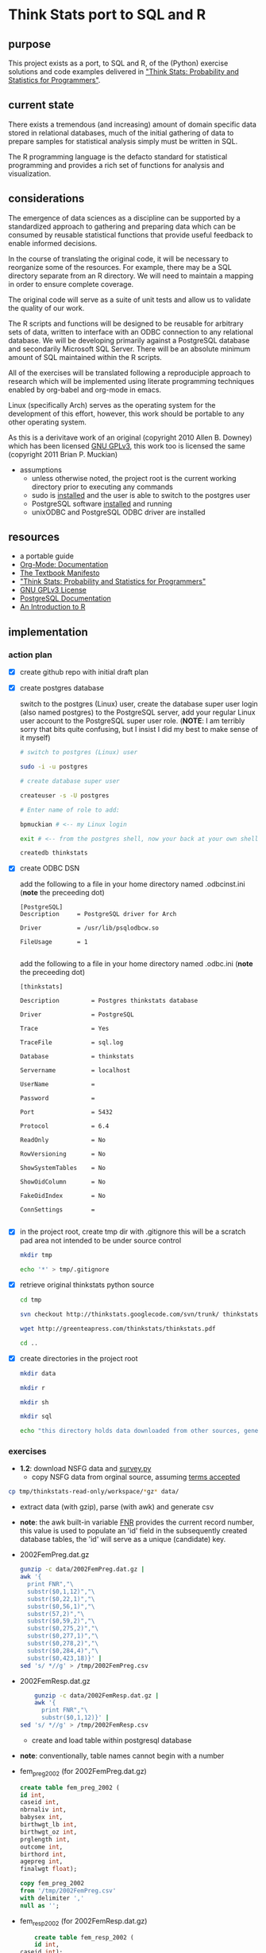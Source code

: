 * Think Stats port to SQL and R
** purpose 
   
   This project exists as a port, to SQL and R, of the (Python) exercise solutions and code examples delivered in [[http://greenteapress.com/thinkstats/]["Think Stats: Probability and Statistics for Programmers"]].

** current state
   
   There exists a tremendous (and increasing) amount of domain specific data stored in relational databases, much of the initial gathering of data to prepare samples for statistical analysis simply must be written in SQL.

   The R programming language is the defacto standard for statistical programming and provides a rich set of functions for analysis and visualization.  

** considerations
   
   The emergence of data sciences as a discipline can be supported by a standardized approach to gathering and preparing data which can be consumed by reusable statistical functions that provide useful feedback to enable informed decisions.

   In the course of translating the original code, it will be necessary to reorganize some of the resources.  For example, there may be a SQL directory separate from an R directory.  We will need to maintain a mapping in order to ensure complete coverage.

   The original code will serve as a suite of unit tests and allow us to validate the quality of our work.

   The R scripts and functions will be designed to be reusable for arbitrary sets of data, written to interface with an ODBC connection to any relational database.  We will be developing primarily against a PostgreSQL database and secondarily Microsoft SQL Server.  There will be an absolute minimum amount of SQL maintained within the R scripts. 

   All of the exercises will be translated following a reproduciple approach to research which will be implemented using literate programming techniques enabled by org-babel and org-mode in emacs.

   Linux (specifically Arch) serves as the operating system for the development of this effort, however, this work should be portable to any other operating system.

   As this is a derivitave work of an original (copyright 2010 Allen B. Downey) which has been licensed [[http://www.gnu.org/licenses/gpl.html][GNU GPLv3]], this work too is licensed the same (copyright 2011 Brian P. Muckian)
   
   - assumptions
     - unless otherwise noted, the project root is the current working directory prior to executing any commands
     - sudo is [[https://wiki.archlinux.org/index.php/Sudo][installed]] and the user is able to switch to the postgres user 
     - PostgreSQL software [[https://wiki.archlinux.org/index.php/PostgreSQL][installed]] and running
     - unixODBC and PostgreSQL ODBC driver are installed

** resources 

   - a portable guide
   - [[http://orgmode.org/org-mode-documentation.html][Org-Mode: Documentation]]
   - [[http://greenteapress.com/manifesto.html][The Textbook Manifesto]]
   - [[http://greenteapress.com/thinkstats/]["Think Stats: Probability and Statistics for Programmers"]]
   - [[http://www.gnu.org/licenses/quick-guide-gplv3.html][GNU GPLv3 License]]
   - [[http://www.postgresql.org/docs/9.1/interactive/index.html][PostgreSQL Documentation]]
   - [[http://cran.r-project.org/doc/manuals/R-intro.html][An Introduction to R]]   

** implementation
*** action plan 
   - [X] create github repo with initial draft plan
     
   - [X] create postgres database
     
     switch to the postgres (Linux) user, create the database super user login (also named postgres) to the PostgreSQL server, add your regular Linux user account to the PostgreSQL super user role. (*NOTE*: I am terribly sorry that bits quite confusing, but I insist I did my best to make sense of it myself)
     #+begin_src sh
     # switch to postgres (Linux) user 

     sudo -i -u postgres

     # create database super user

     createuser -s -U postgres

     # Enter name of role to add: 

     bpmuckian # <-- my Linux login

     exit # <-- from the postgres shell, now your back at your own shell

     createdb thinkstats
     #+end_src
     
   - [X] create ODBC DSN 

     add the following to a file in your home directory named .odbcinst.ini (*note* the preceeding dot)
     #+begin_example
     [PostgreSQL]
     Description     = PostgreSQL driver for Arch
     
     Driver          = /usr/lib/psqlodbcw.so
     
     FileUsage       = 1
     
     #+end_example

     add the following to a file in your home directory named .odbc.ini (*note* the preceeding dot)
     #+begin_example
     [thinkstats]
     
     Description         = Postgres thinkstats database
     
     Driver              = PostgreSQL
     
     Trace               = Yes
     
     TraceFile           = sql.log
     
     Database            = thinkstats
     
     Servername          = localhost
     
     UserName            =
     
     Password            =
     
     Port                = 5432
     
     Protocol            = 6.4
     
     ReadOnly            = No
     
     RowVersioning       = No
     
     ShowSystemTables    = No
     
     ShowOidColumn       = No
     
     FakeOidIndex        = No
     
     ConnSettings        =
     
     #+end_example
    
   - [X] in the project root, create tmp dir with .gitignore 
     this will be a scratch pad area not intended to be under source control
     #+begin_src sh
     mkdir tmp

     echo '*' > tmp/.gitignore
     #+end_src     
     
   - [X] retrieve original thinkstats python source 
     #+begin_src sh
     cd tmp

     svn checkout http://thinkstats.googlecode.com/svn/trunk/ thinkstats-read-only

     wget http://greenteapress.com/thinkstats/thinkstats.pdf

     cd ..
     #+end_src
     
   - [X] create directories in the project root
     #+begin_src sh
     mkdir data

     mkdir r

     mkdir sh

     mkdir sql

     echo "this directory holds data downloaded from other sources, generally, nothing here should reside under source control" > data/README
    #+end_src
     
*** exercises
    - *1.2*: download NSFG data and [[http://thinkstats.com/survey.py][survey.py]] 
      - copy NSFG data from orginal source, assuming [[http://thinkstats.com/nsfg.html][terms accepted]]
	#+begin_src sh
	cp tmp/thinkstats-read-only/workspace/*gz* data/ 
	#+end_src
	
      - extract data (with gzip), parse (with awk) and generate csv
	- *note*: the awk built-in variable [[http://www.math.utah.edu/docs/info/gawk_11.html][FNR]] provides the current record number, this value is used to populate an 'id' field in the subsequently created database tables, the 'id' will serve as a unique (candidate) key.

	- 2002FemPreg.dat.gz
          #+begin_src sh
          gunzip -c data/2002FemPreg.dat.gz | 
          awk '{
            print FNR","\
            substr($0,1,12)","\
            substr($0,22,1)","\
            substr($0,56,1)","\
            substr(57,2)","\
            substr($0,59,2)","\
            substr($0,275,2)","\
            substr($0,277,1)","\
            substr($0,278,2)","\
            substr($0,284,4)","\
            substr($0,423,18)}' | 
          sed 's/ *//g' > /tmp/2002FemPreg.csv
          #+end_src
	
	- 2002FemResp.dat.gz
          #+begin_src sh
          gunzip -c data/2002FemResp.dat.gz | 
          awk '{
            print FNR","\
            substr($0,1,12)}' | 
	  sed 's/ *//g' > /tmp/2002FemResp.csv
	  #+end_src
 	
      - create and load table within postgresql database
	- *note*: conventionally, table names cannot begin with a number
	  
	- fem_preg_2002 (for 2002FemPreg.dat.gz)
          #+begin_src sql
          create table fem_preg_2002 (
          id int,
          caseid int,
          nbrnaliv int,
          babysex int,
          birthwgt_lb int,
          birthwgt_oz int,
          prglength int,
          outcome int,
          birthord int,
          agepreg int,
          finalwgt float);
        
          copy fem_preg_2002 
          from '/tmp/2002FemPreg.csv'
          with delimiter ','
          null as '';
          #+end_src
	  
	- fem_resp_2002 (for 2002FemResp.dat.gz)
          #+begin_src sql
          create table fem_resp_2002 (
          id int,
	  caseid int);
	  
	  copy fem_resp_2002
	  from '/tmp/2002FemResp.csv'
	  with delimiter ','
	  null as '';
	  #+end_src

      - number of respondents and pregnancies
	- query
	  #+begin_src sql
          select 'Number of respondents ' || count(1) results from fem_resp_2002
          union
          select 'Number of pregnancies ' || count(1) from fem_preg_2002;
          #+end_src 
	  
	- results
          |-----------------------------|
          | Number of respondents 7643  |
          | Number of pregnancies 13593 |
          |-----------------------------|
	  

    - *1.3*: explore pregnancies data
      - query 
	#+begin_src sql
	with 
	firsts as (
	select
	count(1) as count_births,
	round(avg(prglength),10) mean_gestation
	from fem_preg_2002
	where outcome = 1
	and birthord = 1),
	others as (
	select
	count(1) as count_births,
	round(avg(prglength),10) mean_gestation
	from fem_preg_2002
	where outcome = 1
	and birthord != 1)
	select 'Number of first babies ' || count_births as results
	from firsts
	union
	select 'Number of others ' || count_births as results
	from others
	union
	select 'Mean gestation in weeks: ' 
	union 
	select 'First babies ' || mean_gestation
	from firsts
	union 
	select 'Others ' || mean_gestation
	from others
	union
	select 'Difference in days ' || (f.mean_gestation - o.mean_gestation) * 7.0
	from firsts f
	join others o
	on 1 = 1;
        #+end_src
	
      - results
        |----------------------------------|
        | Number of first babies 4413      |
        | Number of others 4735            |
        | Mean gestation in weeks:         |
        | First babies 38.6009517335       |
        | Others 38.5229144667             |
        | Difference in days 0.54626086760 |
        |----------------------------------|

*** misc
    - [ ] email A. Downey to inform of this effort
    - [ ] tangle and weave
